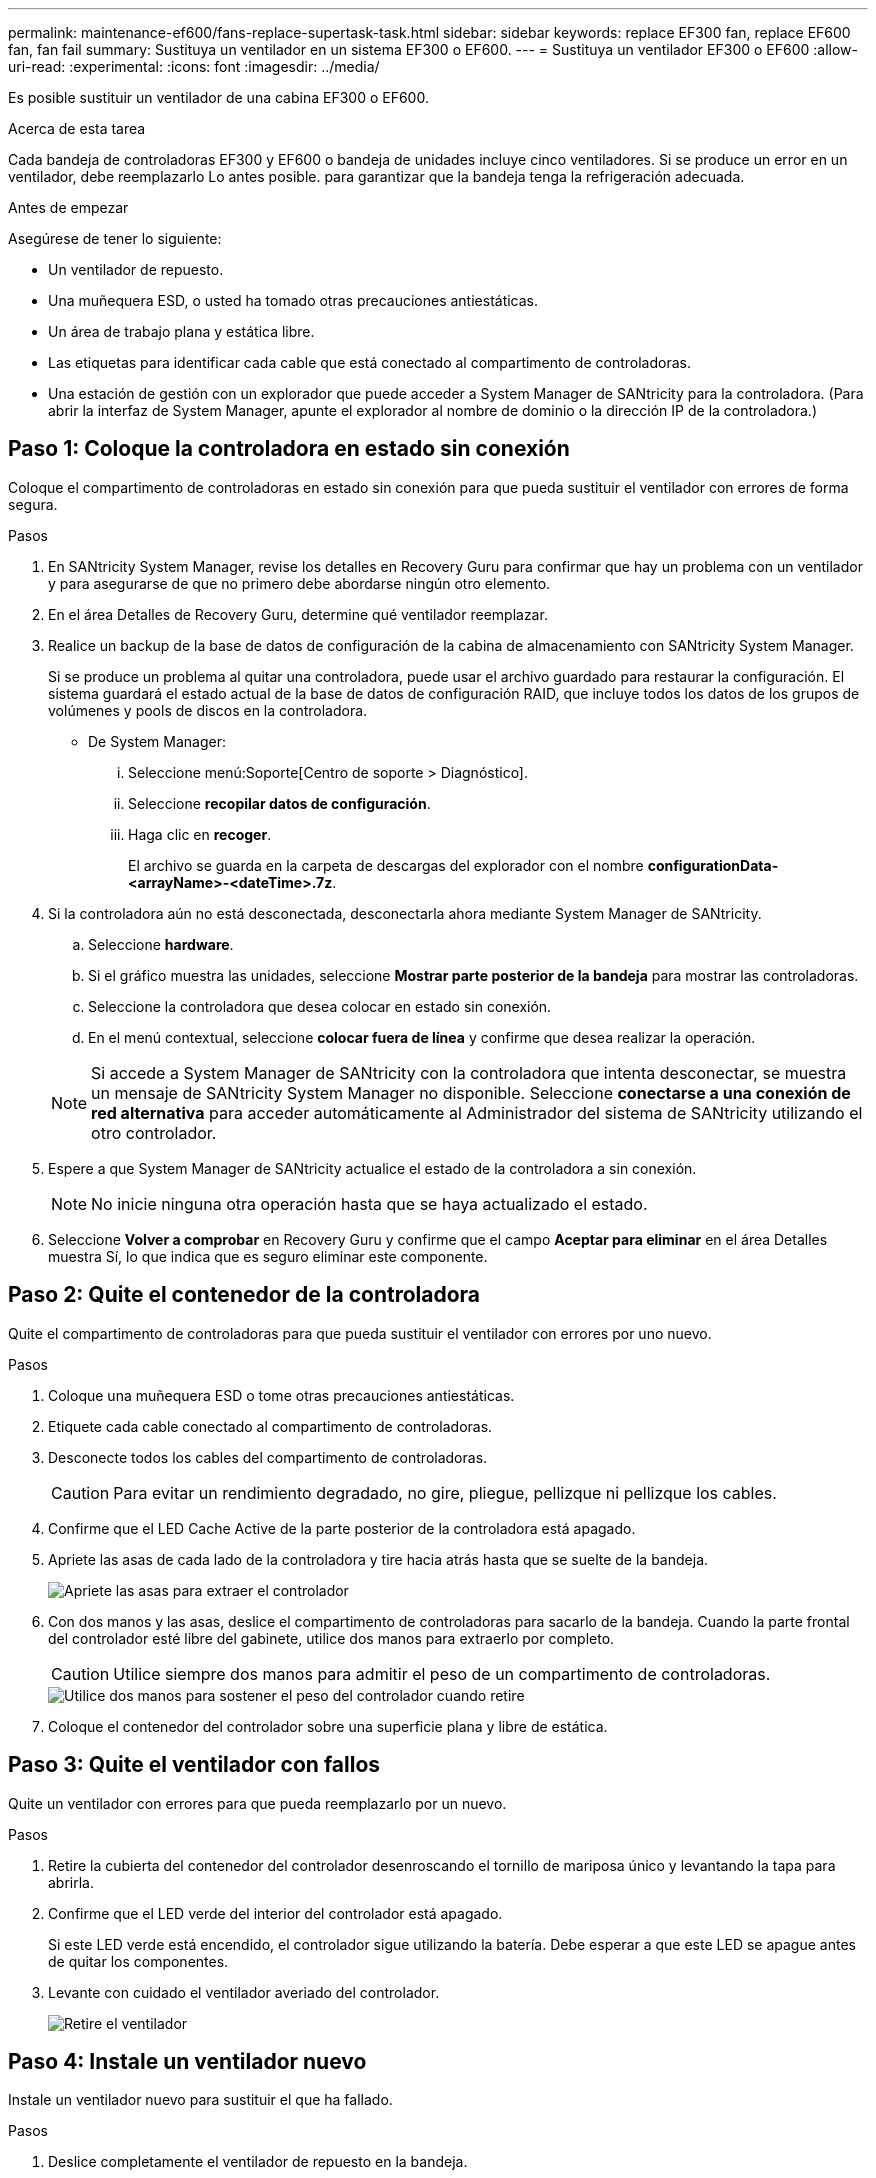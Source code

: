 ---
permalink: maintenance-ef600/fans-replace-supertask-task.html 
sidebar: sidebar 
keywords: replace EF300 fan, replace EF600 fan, fan fail 
summary: Sustituya un ventilador en un sistema EF300 o EF600. 
---
= Sustituya un ventilador EF300 o EF600
:allow-uri-read: 
:experimental: 
:icons: font
:imagesdir: ../media/


[role="lead"]
Es posible sustituir un ventilador de una cabina EF300 o EF600.

.Acerca de esta tarea
Cada bandeja de controladoras EF300 y EF600 o bandeja de unidades incluye cinco ventiladores. Si se produce un error en un ventilador, debe reemplazarlo Lo antes posible. para garantizar que la bandeja tenga la refrigeración adecuada.

.Antes de empezar
Asegúrese de tener lo siguiente:

* Un ventilador de repuesto.
* Una muñequera ESD, o usted ha tomado otras precauciones antiestáticas.
* Un área de trabajo plana y estática libre.
* Las etiquetas para identificar cada cable que está conectado al compartimento de controladoras.
* Una estación de gestión con un explorador que puede acceder a System Manager de SANtricity para la controladora. (Para abrir la interfaz de System Manager, apunte el explorador al nombre de dominio o la dirección IP de la controladora.)




== Paso 1: Coloque la controladora en estado sin conexión

Coloque el compartimento de controladoras en estado sin conexión para que pueda sustituir el ventilador con errores de forma segura.

.Pasos
. En SANtricity System Manager, revise los detalles en Recovery Guru para confirmar que hay un problema con un ventilador y para asegurarse de que no primero debe abordarse ningún otro elemento.
. En el área Detalles de Recovery Guru, determine qué ventilador reemplazar.
. Realice un backup de la base de datos de configuración de la cabina de almacenamiento con SANtricity System Manager.
+
Si se produce un problema al quitar una controladora, puede usar el archivo guardado para restaurar la configuración. El sistema guardará el estado actual de la base de datos de configuración RAID, que incluye todos los datos de los grupos de volúmenes y pools de discos en la controladora.

+
** De System Manager:
+
... Seleccione menú:Soporte[Centro de soporte > Diagnóstico].
... Seleccione *recopilar datos de configuración*.
... Haga clic en *recoger*.
+
El archivo se guarda en la carpeta de descargas del explorador con el nombre *configurationData-<arrayName>-<dateTime>.7z*.





. Si la controladora aún no está desconectada, desconectarla ahora mediante System Manager de SANtricity.
+
.. Seleccione *hardware*.
.. Si el gráfico muestra las unidades, seleccione *Mostrar parte posterior de la bandeja* para mostrar las controladoras.
.. Seleccione la controladora que desea colocar en estado sin conexión.
.. En el menú contextual, seleccione *colocar fuera de línea* y confirme que desea realizar la operación.


+

NOTE: Si accede a System Manager de SANtricity con la controladora que intenta desconectar, se muestra un mensaje de SANtricity System Manager no disponible. Seleccione *conectarse a una conexión de red alternativa* para acceder automáticamente al Administrador del sistema de SANtricity utilizando el otro controlador.

. Espere a que System Manager de SANtricity actualice el estado de la controladora a sin conexión.
+

NOTE: No inicie ninguna otra operación hasta que se haya actualizado el estado.

. Seleccione *Volver a comprobar* en Recovery Guru y confirme que el campo *Aceptar para eliminar* en el área Detalles muestra Sí, lo que indica que es seguro eliminar este componente.




== Paso 2: Quite el contenedor de la controladora

Quite el compartimento de controladoras para que pueda sustituir el ventilador con errores por uno nuevo.

.Pasos
. Coloque una muñequera ESD o tome otras precauciones antiestáticas.
. Etiquete cada cable conectado al compartimento de controladoras.
. Desconecte todos los cables del compartimento de controladoras.
+

CAUTION: Para evitar un rendimiento degradado, no gire, pliegue, pellizque ni pellizque los cables.

. Confirme que el LED Cache Active de la parte posterior de la controladora está apagado.
. Apriete las asas de cada lado de la controladora y tire hacia atrás hasta que se suelte de la bandeja.
+
image::../media/remove_controller_5.png[Apriete las asas para extraer el controlador]

. Con dos manos y las asas, deslice el compartimento de controladoras para sacarlo de la bandeja. Cuando la parte frontal del controlador esté libre del gabinete, utilice dos manos para extraerlo por completo.
+

CAUTION: Utilice siempre dos manos para admitir el peso de un compartimento de controladoras.

+
image::../media/remove_controller_6.png[Utilice dos manos para sostener el peso del controlador cuando retire]

. Coloque el contenedor del controlador sobre una superficie plana y libre de estática.




== Paso 3: Quite el ventilador con fallos

Quite un ventilador con errores para que pueda reemplazarlo por un nuevo.

.Pasos
. Retire la cubierta del contenedor del controlador desenroscando el tornillo de mariposa único y levantando la tapa para abrirla.
. Confirme que el LED verde del interior del controlador está apagado.
+
Si este LED verde está encendido, el controlador sigue utilizando la batería. Debe esperar a que este LED se apague antes de quitar los componentes.

. Levante con cuidado el ventilador averiado del controlador.
+
image::../media/fan_2.png[Retire el ventilador]





== Paso 4: Instale un ventilador nuevo

Instale un ventilador nuevo para sustituir el que ha fallado.

.Pasos
. Deslice completamente el ventilador de repuesto en la bandeja.
+
image::../media/fan_3.png[Instale el ventilador en el controlador]

+
image::../media/fan_3_a.png[Instale el ventilador en el controlador]





== Paso 5: Vuelva a instalar el compartimento de la controladora

Después de instalar el ventilador nuevo, vuelva a instalar el compartimento de controladoras en la bandeja de controladoras.

.Pasos
. Baje la cubierta del receptáculo del controlador y fije el tornillo de apriete manual.
. Al apretar las asas de las controladoras, deslice suavemente el compartimento de controladoras hasta llegar a la bandeja de controladoras.
+

NOTE: El controlador hace un clic audible cuando está instalado correctamente en el estante.

+
image::../media/remove_controller_7.png[Instale la controladora en la bandeja]





== Paso 6: Sustitución completa del ventilador

Coloque la controladora en línea, recoja datos de soporte y reanude operaciones.

. Coloque una controladora en línea.
+
.. En System Manager, desplácese hasta la página hardware.
.. Seleccione *Mostrar parte posterior del controlador*.
.. Seleccione el controlador con el ventilador sustituido.
.. Seleccione *colocar en línea* en la lista desplegable.


. Cuando se arranque la controladora, compruebe los LED de la controladora.
+
Cuando se restablece la comunicación con otra controladora:

+
** El LED de atención ámbar permanece encendido.
** Es posible que los LED del enlace de host estén encendidos, parpadeantes o apagados, según la interfaz del host.


. Cuando la controladora vuelva a estar en línea, confirme que su estado es óptimo y compruebe los LED de atención de la bandeja de controladoras.
+
Si el estado no es óptimo o si alguno de los LED de atención está encendido, confirme que todos los cables están correctamente asentados y que el compartimento de controladoras esté instalado correctamente. Si es necesario, quite y vuelva a instalar el compartimento de controladoras.

+

NOTE: Si no puede resolver el problema, póngase en contacto con el soporte técnico.

. Haga clic en MENU:hardware[Soporte > Centro de actualización] para asegurarse de que está instalada la última versión de SANtricity OS.
+
Si es necesario, instale la versión más reciente.

. Verifique que todos los volúmenes se hayan devuelto al propietario preferido.
+
.. Seleccione MENU:Storage[Volumes]. En la página *todos los volúmenes*, compruebe que los volúmenes se distribuyen a sus propietarios preferidos. Seleccione MENU:More[Cambiar propiedad] para ver los propietarios del volumen.
.. Si todos los volúmenes son propiedad del propietario preferido, continúe con el paso 6.
.. Si ninguno de los volúmenes se devuelve, debe devolver manualmente los volúmenes. Vaya al menú:más[redistribuir volúmenes].
.. Si solo algunos de los volúmenes se devuelven a sus propietarios preferidos tras la distribución automática o la distribución manual, debe comprobar Recovery Guru para encontrar problemas de conectividad de host.
.. Si no hay Recovery Guru presente o si sigue los pasos de Recovery Guru, los volúmenes aún no vuelven a sus propietarios preferidos, póngase en contacto con el soporte de.


. Recoja datos de soporte para la cabina de almacenamiento mediante SANtricity System Manager.
+
.. Seleccione menú:Soporte[Centro de soporte > Diagnóstico].
.. Seleccione *recopilar datos de soporte*.
.. Haga clic en *recoger*.
+
El archivo se guarda en la carpeta de descargas del explorador con el nombre *support-data.7z*.





.El futuro
Se ha completado el reemplazo del ventilador. Es posible reanudar las operaciones normales.
